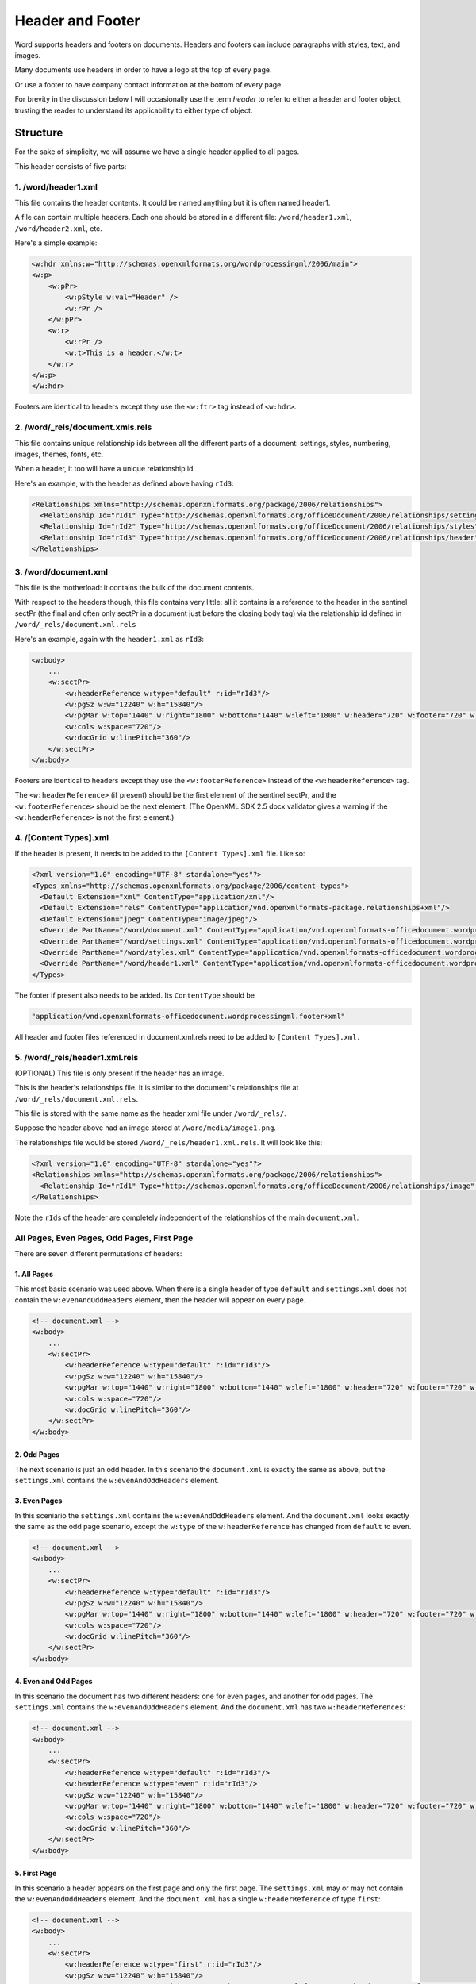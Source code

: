 =================
Header and Footer
=================

Word supports headers and footers on documents. Headers and footers can include paragraphs with styles, text, and images.

Many documents use headers in order to have a logo at the top of every page.

Or use a footer to have company contact information at the bottom of every page.

For brevity in the discussion below I will occasionally use the term *header* to refer to either a header and footer object, trusting the reader to understand its applicability to either type of object.

Structure
=========

For the sake of simplicity, we will assume we have a single header applied to all pages.

This header consists of five parts:

1. /word/header1.xml
--------------------

This file contains the header contents. It could be named anything but it is often named header1.

A file can contain multiple headers. Each one should be stored in a different file:
``/word/header1.xml``, ``/word/header2.xml``, etc.

Here's a simple example:

.. code-block:: xml

   <w:hdr xmlns:w="http://schemas.openxmlformats.org/wordprocessingml/2006/main">
   <w:p>
       <w:pPr>
           <w:pStyle w:val="Header" />
           <w:rPr />
       </w:pPr>
       <w:r>
           <w:rPr />
           <w:t>This is a header.</w:t>
       </w:r>
   </w:p>
   </w:hdr>

Footers are identical to headers except they use the ``<w:ftr>`` tag instead of ``<w:hdr>``.

2. /word/_rels/document.xmls.rels
---------------------------------

This file contains unique relationship ids between all the different parts of a document: settings, styles, numbering, images, themes, fonts, etc.

When a header, it too will have a unique relationship id.

Here's an example, with the header as defined above having ``rId3``:

.. code-block:: xml

   <Relationships xmlns="http://schemas.openxmlformats.org/package/2006/relationships">
     <Relationship Id="rId1" Type="http://schemas.openxmlformats.org/officeDocument/2006/relationships/settings" Target="settings.xml"/>
     <Relationship Id="rId2" Type="http://schemas.openxmlformats.org/officeDocument/2006/relationships/styles" Target="styles.xml"/>
     <Relationship Id="rId3" Type="http://schemas.openxmlformats.org/officeDocument/2006/relationships/header" Target="header1.xml"/>
   </Relationships>

3. /word/document.xml
---------------------

This file is the motherload: it contains the bulk of the document contents.

With respect to the headers though, this file contains very little: all it contains is a reference to the header in the sentinel sectPr (the final and often only sectPr in a document just before the closing body tag) via the relationship id defined in ``/word/_rels/document.xml.rels``

Here's an example, again with the ``header1.xml`` as ``rId3``:

.. code-block:: xml

   <w:body>
       ...
       <w:sectPr>
           <w:headerReference w:type="default" r:id="rId3"/>
           <w:pgSz w:w="12240" w:h="15840"/>
           <w:pgMar w:top="1440" w:right="1800" w:bottom="1440" w:left="1800" w:header="720" w:footer="720" w:gutter="0"/>
           <w:cols w:space="720"/>
           <w:docGrid w:linePitch="360"/>
       </w:sectPr>
   </w:body>

Footers are identical to headers except they use the ``<w:footerReference>``
instead of the ``<w:headerReference>`` tag.

The ``<w:headerReference>`` (if present) should be the first element of the sentinel sectPr, and the ``<w:footerReference>`` should be the next element.  (The OpenXML SDK 2.5 docx validator gives a warning if the ``<w:headerReference>`` is not the first element.)

4. /[Content Types].xml
-----------------------

If the header is present, it needs to be added to the ``[Content Types].xml`` file. Like so:

.. code-block:: xml

   <?xml version="1.0" encoding="UTF-8" standalone="yes"?>
   <Types xmlns="http://schemas.openxmlformats.org/package/2006/content-types">
     <Default Extension="xml" ContentType="application/xml"/>
     <Default Extension="rels" ContentType="application/vnd.openxmlformats-package.relationships+xml"/>
     <Default Extension="jpeg" ContentType="image/jpeg"/>
     <Override PartName="/word/document.xml" ContentType="application/vnd.openxmlformats-officedocument.wordprocessingml.document.main+xml"/>
     <Override PartName="/word/settings.xml" ContentType="application/vnd.openxmlformats-officedocument.wordprocessingml.settings+xml"/>
     <Override PartName="/word/styles.xml" ContentType="application/vnd.openxmlformats-officedocument.wordprocessingml.styles+xml"/>
     <Override PartName="/word/header1.xml" ContentType="application/vnd.openxmlformats-officedocument.wordprocessingml.header+xml"/>
   </Types>

The footer if present also needs to be added. Its ``ContentType`` should be

.. code-block:: xml

    "application/vnd.openxmlformats-officedocument.wordprocessingml.footer+xml"

All header and footer files referenced in document.xml.rels need to be added to ``[Content Types].xml.``


5. /word/_rels/header1.xml.rels
-------------------------------

(OPTIONAL) This file is only present if the header has an image.

This is the header's relationships file. It is similar to the document's relationships file at ``/word/_rels/document.xml.rels``.

This file is stored with the same name as the header xml file under ``/word/_rels/``.

Suppose the header above had an image stored at ``/word/media/image1.png``.

The relationships file would be stored ``/word/_rels/header1.xml.rels``. It will look like this:

.. code-block:: xml

   <?xml version="1.0" encoding="UTF-8" standalone="yes"?>
   <Relationships xmlns="http://schemas.openxmlformats.org/package/2006/relationships">
     <Relationship Id="rId1" Type="http://schemas.openxmlformats.org/officeDocument/2006/relationships/image" Target="media/image1.png"/>
   </Relationships>

Note the ``rIds`` of the header are completely independent of the relationships of the main ``document.xml``.


All Pages, Even Pages, Odd Pages, First Page
--------------------------------------------

There are seven different permutations of headers:

1. All Pages
~~~~~~~~~~~~

This most basic scenario was used above. When there is a single header of type ``default`` and ``settings.xml`` does not contain the ``w:evenAndOddHeaders`` element, then the header will appear on every page.

.. code-block:: xml

   <!-- document.xml -->
   <w:body>
       ...
       <w:sectPr>
           <w:headerReference w:type="default" r:id="rId3"/>
           <w:pgSz w:w="12240" w:h="15840"/>
           <w:pgMar w:top="1440" w:right="1800" w:bottom="1440" w:left="1800" w:header="720" w:footer="720" w:gutter="0"/>
           <w:cols w:space="720"/>
           <w:docGrid w:linePitch="360"/>
       </w:sectPr>
   </w:body>

2. Odd Pages
~~~~~~~~~~~~

The next scenario is just an odd header. In this scenario the ``document.xml`` is exactly the same as above, but the ``settings.xml`` contains the ``w:evenAndOddHeaders`` element.

3. Even Pages
~~~~~~~~~~~~~

In this sceniario the ``settings.xml`` contains the ``w:evenAndOddHeaders`` element. And the ``document.xml`` looks exactly the same as the odd page scenario, except the ``w:type`` of the ``w:headerReference`` has changed from ``default`` to ``even``.

.. code-block:: xml

   <!-- document.xml -->
   <w:body>
       ...
       <w:sectPr>
           <w:headerReference w:type="default" r:id="rId3"/>
           <w:pgSz w:w="12240" w:h="15840"/>
           <w:pgMar w:top="1440" w:right="1800" w:bottom="1440" w:left="1800" w:header="720" w:footer="720" w:gutter="0"/>
           <w:cols w:space="720"/>
           <w:docGrid w:linePitch="360"/>
       </w:sectPr>
   </w:body>

4. Even and Odd Pages
~~~~~~~~~~~~~~~~~~~~~

In this scenario the document has two different headers: one for even pages, and another for odd pages. The ``settings.xml`` contains the ``w:evenAndOddHeaders`` element. And the ``document.xml`` has two ``w:headerReferences``:

.. code-block:: xml

   <!-- document.xml -->
   <w:body>
       ...
       <w:sectPr>
           <w:headerReference w:type="default" r:id="rId3"/>
           <w:headerReference w:type="even" r:id="rId3"/>
           <w:pgSz w:w="12240" w:h="15840"/>
           <w:pgMar w:top="1440" w:right="1800" w:bottom="1440" w:left="1800" w:header="720" w:footer="720" w:gutter="0"/>
           <w:cols w:space="720"/>
           <w:docGrid w:linePitch="360"/>
       </w:sectPr>
   </w:body>

5. First Page
~~~~~~~~~~~~~

In this scenario a header appears on the first page and only the first page. The ``settings.xml`` may or may not contain the ``w:evenAndOddHeaders`` element. And the ``document.xml`` has a single ``w:headerReference`` of type ``first``:

.. code-block:: xml

   <!-- document.xml -->
   <w:body>
       ...
       <w:sectPr>
           <w:headerReference w:type="first" r:id="rId3"/>
           <w:pgSz w:w="12240" w:h="15840"/>
           <w:pgMar w:top="1440" w:right="1800" w:bottom="1440" w:left="1800" w:header="720" w:footer="720" w:gutter="0"/>
           <w:cols w:space="720"/>
           <w:docGrid w:linePitch="360"/>
       </w:sectPr>
   </w:body>

6. First Page Then All Pages
~~~~~~~~~~~~~~~~~~~~~~~~~~~~

In this scenario one header appears on the first page and a different header appears on all subsequent pages. The ``settings.xml`` does not contain the ``w:evenAndOddHeaders`` element. And the ``document.xml`` has two ``w:headerReferences``:

.. code-block:: xml

   <!-- document.xml -->
   <w:body>
       ...
       <w:sectPr>
           <w:headerReference w:type="default" r:id="rId3"/>
           <w:headerReference w:type="first" r:id="rId4"/>
           <w:pgSz w:w="12240" w:h="15840"/>
           <w:pgMar w:top="1440" w:right="1800" w:bottom="1440" w:left="1800" w:header="720" w:footer="720" w:gutter="0"/>
           <w:cols w:space="720"/>
           <w:docGrid w:linePitch="360"/>
       </w:sectPr>
   </w:body>


7. First Page Then Even/Odd Pages
~~~~~~~~~~~~~~~~~~~~~~~~~~~~~~~~~

In this scenario one header appears on the first page, and then alternating even/odd headers appear on all subsequent pages. The ``settings.xml`` contains the ``w:evenAndOddHeaders`` element. And the ``document.xml`` has two ``w:headerReferences``:

.. code-block:: xml

   <!-- document.xml -->
   <w:body>
       ...
       <w:sectPr>
           <w:headerReference w:type="default" r:id="rId3"/>
           <w:headerReference w:type="first" r:id="rId4"/>
           <w:headerReference w:type="even" r:id="rId5"/>
           <w:pgSz w:w="12240" w:h="15840"/>
           <w:pgMar w:top="1440" w:right="1800" w:bottom="1440" w:left="1800" w:header="720" w:footer="720" w:gutter="0"/>
           <w:cols w:space="720"/>
           <w:docGrid w:linePitch="360"/>
       </w:sectPr>
   </w:body>

It's also theoretically possible to have a first page header then just an even page header, or a first page then just an odd page header.


Note on Styles:
---------------

The header and footer has access to all the normal styles defined in ``/word/styles.xml``.


Candidate Protocol
==================

Section
=======

headers
-------

:class:`docx.section.Section` has a read_only ``headers`` property which is a list of headers
in the section of type :class:`docx.header.Header`:

.. code-block:: python

   >>> from docx import Document
   >>> document = Document('document_with_single_header.docx')
   >>> section = document.sections[-1]
   >>> isinstance(section.headers, list)
   True
   >>> len(section.headers)
   1
   >>> section.headers[0]
   <docx.Header object at 0xdeadbeef0>

This property is present in the MS API: https://msdn.microsoft.com/en-us/library/office/ff820779.aspx

header
----------------

read-only property, returns the default type header if present, else ``None``

even_page_header
----------------

read-only property, returns the even page header if present, else ``None``

In theory an odd_page_header property could also be used. But for v1 we can just leave that to the user to figure out where their default header is an odd / even header.

first_page_header
-----------------

read-only property, returns the first page header if present, else ``None``

clear_headers
-------------

:class:`docx.section.Section` has a ``clear_headers`` method which removes all headers
from the section

.. code-block:: python

   >>> from docx import Document
   >>> document = Document('document_with_single_header.docx')
   >>> section = document.sections[-1]
   >>> section.clear_headers()
   >>> len(section.headers)
   0

If you wanted to clear all headers from every section you could iterate over every section and call ``clear_headers`` on each.

By default the sections will then inherit the headers you define on the ``w:sectPr`` of ``w:body``. (TODO: IS THIS TRUE? CONFIRM!)

This method also removes the ``<w:evenAndOddHeaders>`` element from ``settings.xml`` so that any subsequent headers added are added to all pages.


add_header
-------------

:class:`docx.section.Section` has an ``add_header`` method which adds an instance
of type :class:`docx.header.Header` with no text to the document and returns the new
header instance.

.. code-block:: python

   >>> from docx import Document
   >>> document = Document('document_without_header.docx')
   >>> section = document.sections[-1]
   >>> header = section.add_header()
   >>> isinstance(header, Header)
   True
   >>> header.type
   'default'

:class:`docx.section.Section`'s ``add_header`` method will raise an ``Exception`` (of type ?)
if a header of type default already exists on the document.

.. code-block:: python

   >>> from docx import Document
   >>> document = Document('document_with_default_header.docx')
   >>> section = document.sections[-1]
   >>> section.add_header()
   *** Exception: Document already has a default header!

The user should remove the existing header explicitly with clear_headers and then they can add a header.

add_even_page_header
--------------------

:class:`docx.section.Section` has an ``add_even_page_header`` method which adds the
``<w:evenAndOddHeaders>`` element to ``settings.xml`` (if not already present)
and adds a header of type :class:`docx.header.Header` with no text to the document, and returns the new
header instance.

.. code-block:: python

   >>> from docx import Document
   >>> document = Document('document_without_header.docx')
   >>> section = document.sections[-1]
   >>> header = section.add_even_page_header()
   >>> isinstance(header, Header)
   True

:class:`docx.section.Section`'s ``add_even_page_header`` method will raise an ``Exception`` (of type ?)
if a header of type even already exists on the document.

.. code-block:: python

   >>> from docx import Document
   >>> document = Document('document_with_even_header.docx')
   >>> section = document.sections[-1]
   >>> section.add_even_page_header()
   *** Exception: Document already has an even header!

NOTE:

Because ``add_even_page_header`` implicitly sets the ``<w:evenAndOddHeaders>`` property of ``settings.xml``, this could confuse people.

They need to remove all headers with ``clear_headers`` and then ``add_header``.

Still, that seems like the simplest way to expose this functionality so that users of the API don't have to understand all the internal implementation details of headers. Especially if in the docs it is specified that for even/odd page headers you first call ``add_header`` then call ``add_even_page_header``.

add_first_page_header
---------------------

:class:`docx.section.Section` has an ``add_first_page_header`` method adds a header of type :class:`docx.header.Header` with no text to the document, and returns the new
header instance.

.. code-block:: python

   >>> from docx import Document
   >>> document = Document('document_without_header.docx')
   >>> section = document.sections[-1]
   >>> header = section.add_first_page_header()
   >>> isinstance(header, Header)
   True

:class:`docx.section.Section`'s ``add_first_page_header`` method will raise an ``Exception`` (of type ?)
if a header of type even already exists on the document.

.. code-block:: python

   >>> from docx import Document
   >>> document = Document('document_with_first_header.docx')
   >>> section = document.sections[-1]
   >>> section.add_first_page_header()
   *** Exception: Document already has a first header!


Header
======

A :class:`docx.header.Header` instance behaves just like any other BlockItemContainer subclass
(e.g. ``_Body``).

header.add_paragraph
--------------------
Headers possesses methods for adding and removing child paragraphs, which in turn
have methods for adding and removing runs.

.. code-block:: python

   from docx.text.run import Run
   from docx.text.paragraph import Paragraph
   >>> paragraph = header.add_paragraph()
   >>> isinstance(paragraph, Paragraph)
   True
   >>> run1 = paragraph.add_run('Some text for the header')
   >>> isinstance(run1, Run)
   True
   >>> run2 = paragraph.add_run('More text for the header')
   >>> isinstance(run2, Run)
   True

A :class:`docx.text.run.Run` instance inside of a :class:`docx.header.Header` can add an image.

.. code-block:: python

   >>> from docx.shared import Pt
   >>> from docx.shape import InlineShape
   >>> width = Pt(160)
   >>> height = Pt(40)
   >>> picture = run2.add_picture('/logo.png', width, height)
   >>> isinstance(picture, InlineShape)
   True

Styles work in the normal way on both paragraphs and runs.

footer stuff
------------

:class:`docx.document.Document` has all the same methods for footers.
